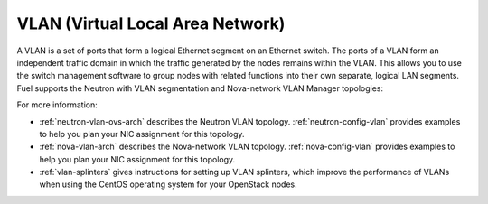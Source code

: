 
.. _vlan-term:

VLAN (Virtual Local Area Network)
---------------------------------

A VLAN is a set of ports that form a logical Ethernet segment
on an Ethernet switch.
The ports of a VLAN form an independent traffic domain
in which the traffic generated by the nodes
remains within the VLAN.
This allows you to use the switch management software
to group nodes with related functions
into their own separate, logical LAN segments.
Fuel supports the Neutron with VLAN segmentation
and Nova-network VLAN Manager topologies:

For more information:

- :ref:`neutron-vlan-ovs-arch` describes the Neutron VLAN topology.
  :ref:`neutron-config-vlan` provides examples
  to help you plan your NIC assignment for this topology.

- :ref:`nova-vlan-arch` describes the Nova-network VLAN topology.
  :ref:`nova-config-vlan` provides examples
  to help you plan your NIC assignment for this topology.

- :ref:`vlan-splinters` gives instructions for setting up
  VLAN splinters, which improve the performance of VLANs
  when using the CentOS operating system
  for your OpenStack nodes.

